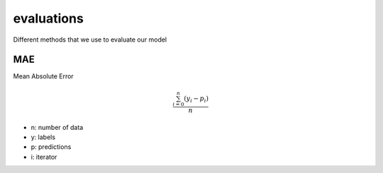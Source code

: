 evaluations
===========

Different methods that we use to evaluate our model


MAE
---

Mean Absolute Error

.. math::

    \frac{\sum_{i=0}^{n}{(y_i-p_i)}}{n}

* n: number of data
* y: labels
* p: predictions
* i: iterator


